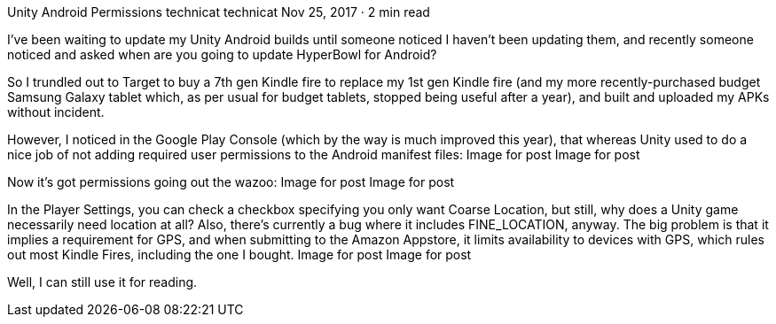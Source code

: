 Unity Android Permissions
technicat
technicat
Nov 25, 2017 · 2 min read

I’ve been waiting to update my Unity Android builds until someone noticed I haven’t been updating them, and recently someone noticed and asked when are you going to update HyperBowl for Android?

So I trundled out to Target to buy a 7th gen Kindle fire to replace my 1st gen Kindle fire (and my more recently-purchased budget Samsung Galaxy tablet which, as per usual for budget tablets, stopped being useful after a year), and built and uploaded my APKs without incident.

However, I noticed in the Google Play Console (which by the way is much improved this year), that whereas Unity used to do a nice job of not adding required user permissions to the Android manifest files:
Image for post
Image for post

Now it’s got permissions going out the wazoo:
Image for post
Image for post

In the Player Settings, you can check a checkbox specifying you only want Coarse Location, but still, why does a Unity game necessarily need location at all? Also, there’s currently a bug where it includes FINE_LOCATION, anyway. The big problem is that it implies a requirement for GPS, and when submitting to the Amazon Appstore, it limits availability to devices with GPS, which rules out most Kindle Fires, including the one I bought.
Image for post
Image for post

Well, I can still use it for reading.

